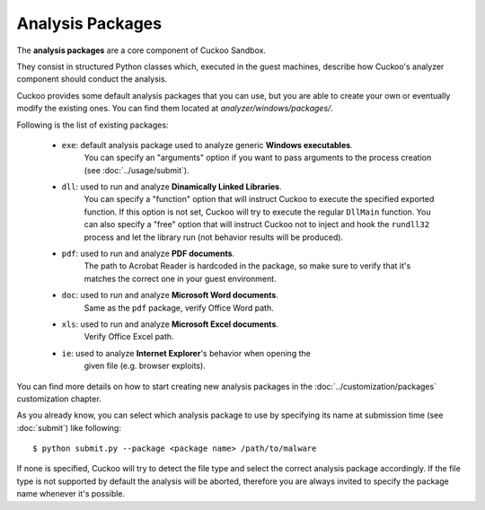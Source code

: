 =================
Analysis Packages
=================

The **analysis packages** are a core component of Cuckoo Sandbox.

They consist in structured Python classes which, executed in the guest machines,
describe how Cuckoo's analyzer component should conduct the analysis.

Cuckoo provides some default analysis packages that you can use, but you are
able to create your own or eventually modify the existing ones.
You can find them located at *analyzer/windows/packages/*.

Following is the list of existing packages:

    * ``exe``: default analysis package used to analyze generic **Windows executables**.
               You can specify an "arguments" option if you want to pass arguments
               to the process creation (see :doc:`../usage/submit`).
    * ``dll``: used to run and analyze **Dinamically Linked Libraries**.
               You can specify a "function" option that will instruct Cuckoo to
               execute the specified exported function. If this option is not set,
               Cuckoo will try to execute the regular ``DllMain`` function.
               You can also specify a "free" option that will instruct Cuckoo not
               to inject and hook the ``rundll32`` process and let the library run
               (not behavior results will be produced).
    * ``pdf``: used to run and analyze **PDF documents**.
               The path to Acrobat Reader is hardcoded in the package, so make sure
               to verify that it's matches the correct one in your guest environment.
    * ``doc``: used to run and analyze **Microsoft Word documents**.
               Same as the ``pdf`` package, verify Office Word path.
    * ``xls``: used to run and analyze **Microsoft Excel documents**.
               Verify Office Excel path.
    * ``ie``: used to analyze **Internet Explorer**'s behavior when opening the
              given file (e.g. browser exploits).

You can find more details on how to start creating new analysis packages in the
:doc:`../customization/packages` customization chapter.

As you already know, you can select which analysis package to use by specifying
its name at submission time (see :doc:`submit`) like following::

    $ python submit.py --package <package name> /path/to/malware

If none is specified, Cuckoo will try to detect the file type and select
the correct analysis package accordingly. If the file type is not supported by
default the analysis will be aborted, therefore you are always invited to
specify the package name whenever it's possible.